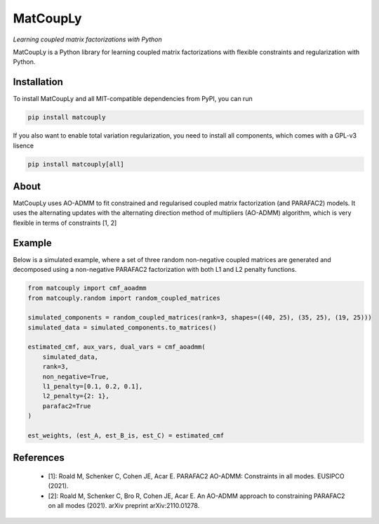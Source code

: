 =========
MatCoupLy
=========
*Learning coupled matrix factorizations with Python*

.. image:: https://github.com/MarieRoald/matcouply/actions/workflows/Tests.yml/badge.svg
    :target: https://github.com/MarieRoald/matcouply/actions/workflows/Tests.yml
    :alt: Tests

.. image:: https://codecov.io/gh/MarieRoald/matcouply/branch/main/graph/badge.svg?token=GDCXEF2MGE
    :target: https://codecov.io/gh/MarieRoald/matcouply
    :alt: Coverage

.. image:: https://readthedocs.org/projects/matcouply/badge/?version=latest
        :target: https://matcouply.readthedocs.io/en/latest/?badge=latest
        :alt: Documentation Status
    
.. image:: https://img.shields.io/badge/code%20style-black-000000.svg
    :target: https://github.com/psf/black


MatCoupLy is a Python library for learning coupled matrix factorizations with flexible constraints and regularization with Python.


Installation
------------

To install MatCoupLy and all MIT-compatible dependencies from PyPI, you can run

.. code::

        pip install matcouply
        
If you also want to enable total variation regularization, you need to install all components, which comes with a GPL-v3 lisence

.. code::

        pip install matcouply[all]

About
-----

MatCoupLy uses AO-ADMM to fit constrained and regularised coupled matrix factorization (and PARAFAC2) models.
It uses the alternating updates with the alternating direction method of multipliers (AO-ADMM) algorithm,
which is very flexible in terms of constraints [1, 2]


Example
-------

Below is a simulated example, where a set of three random non-negative coupled matrices are generated and
decomposed using a non-negative PARAFAC2 factorization with both L1 and L2 penalty functions.

.. code:: python

        from matcouply import cmf_aoadmm
        from matcouply.random import random_coupled_matrices
        
        simulated_components = random_coupled_matrices(rank=3, shapes=((40, 25), (35, 25), (19, 25)))
        simulated_data = simulated_components.to_matrices()
        
        estimated_cmf, aux_vars, dual_vars = cmf_aoadmm(
            simulated_data,
            rank=3,
            non_negative=True,
            l1_penalty=[0.1, 0.2, 0.1],
            l2_penalty={2: 1},
            parafac2=True
        )
        
        est_weights, (est_A, est_B_is, est_C) = estimated_cmf


References
----------

 * [1]: Roald M, Schenker C, Cohen JE, Acar E. PARAFAC2 AO-ADMM: Constraints in all modes. EUSIPCO (2021).
 * [2]: Roald M, Schenker C, Bro R, Cohen JE, Acar E. An AO-ADMM approach to constraining PARAFAC2 on all modes (2021). arXiv preprint arXiv:2110.01278.
